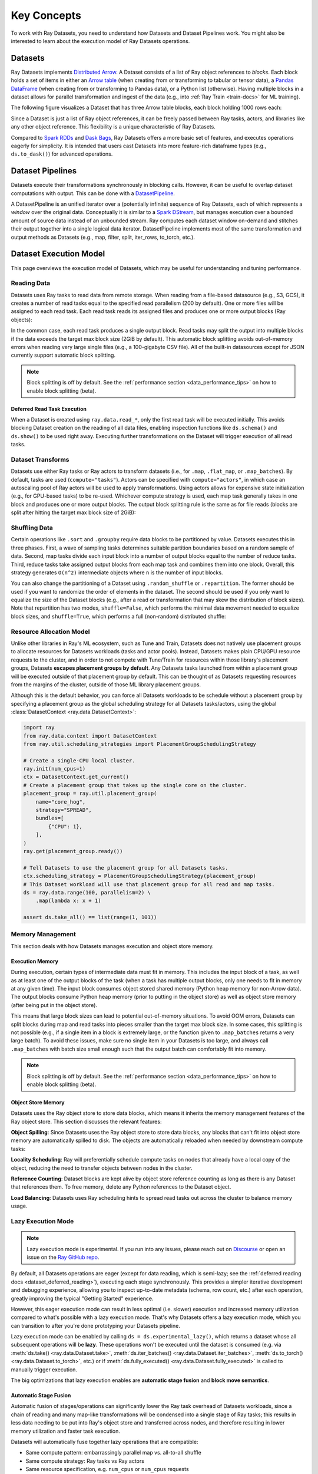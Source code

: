 .. _data_key_concepts:

============
Key Concepts
============

To work with Ray Datasets, you need to understand how Datasets and Dataset Pipelines work.
You might also be interested to learn about the execution model of Ray Datasets operations.


.. _dataset_concept:

--------
Datasets
--------

Ray Datasets implements `Distributed Arrow <https://arrow.apache.org/>`__.
A Dataset consists of a list of Ray object references to *blocks*.
Each block holds a set of items in either an `Arrow table <https://arrow.apache.org/docs/python/data.html#tables>`__
(when creating from or transforming to tabular or tensor data), a `Pandas DataFrame <https://pandas.pydata.org/docs/reference/api/pandas.DataFrame.html>`__
(when creating from or transforming to Pandas data), or a Python list (otherwise).
Having multiple blocks in a dataset allows for parallel transformation and ingest of the data
(e.g., into :ref:`Ray Train <train-docs>` for ML training).

The following figure visualizes a Dataset that has three Arrow table blocks, each block holding 1000 rows each:

.. image:: images/dataset-arch.svg

..
  https://docs.google.com/drawings/d/1PmbDvHRfVthme9XD7EYM-LIHPXtHdOfjCbc1SCsM64k/edit

Since a Dataset is just a list of Ray object references, it can be freely passed between Ray tasks,
actors, and libraries like any other object reference.
This flexibility is a unique characteristic of Ray Datasets.

Compared to `Spark RDDs <https://spark.apache.org/docs/latest/rdd-programming-guide.html>`__
and `Dask Bags <https://docs.dask.org/en/latest/bag.html>`__, Ray Datasets offers a more basic set of features,
and executes operations eagerly for simplicity.
It is intended that users cast Datasets into more feature-rich dataframe types (e.g., ``ds.to_dask()``) for advanced operations.

.. _dataset_pipeline_concept:

-----------------
Dataset Pipelines
-----------------


Datasets execute their transformations synchronously in blocking calls. However, it can be useful to overlap dataset computations with output. This can be done with a `DatasetPipeline <data-pipelines-quick-start>`__.

A DatasetPipeline is an unified iterator over a (potentially infinite) sequence of Ray Datasets, each of which represents a *window* over the original data. Conceptually it is similar to a `Spark DStream <https://spark.apache.org/docs/latest/streaming-programming-guide.html#discretized-streams-dstreams>`__, but manages execution over a bounded amount of source data instead of an unbounded stream. Ray computes each dataset window on-demand and stitches their output together into a single logical data iterator. DatasetPipeline implements most of the same transformation and output methods as Datasets (e.g., map, filter, split, iter_rows, to_torch, etc.).

.. _dataset_execution_concept:

-----------------------
Dataset Execution Model
-----------------------

This page overviews the execution model of Datasets, which may be useful for understanding and tuning performance.

Reading Data
============

Datasets uses Ray tasks to read data from remote storage. When reading from a file-based datasource (e.g., S3, GCS), it creates a number of read tasks equal to the specified read parallelism (200 by default). One or more files will be assigned to each read task. Each read task reads its assigned files and produces one or more output blocks (Ray objects):

.. image:: images/dataset-read.svg
   :width: 650px
   :align: center

..
  https://docs.google.com/drawings/d/15B4TB8b5xN15Q9S8-s0MjW6iIvo_PrH7JtV1fL123pU/edit

In the common case, each read task produces a single output block. Read tasks may split the output into multiple blocks if the data exceeds the target max block size (2GiB by default). This automatic block splitting avoids out-of-memory errors when reading very large single files (e.g., a 100-gigabyte CSV file). All of the built-in datasources except for JSON currently support automatic block splitting.

.. note::

  Block splitting is off by default. See the :ref:`performance section <data_performance_tips>` on how to enable block splitting (beta).

.. _dataset_defeferred_reading:

Deferred Read Task Execution
~~~~~~~~~~~~~~~~~~~~~~~~~~~~

When a Dataset is created using ``ray.data.read_*``, only the first read task will be executed initially. This avoids blocking Dataset creation on the reading of all data files, enabling inspection functions like ``ds.schema()`` and ``ds.show()`` to be used right away. Executing further transformations on the Dataset will trigger execution of all read tasks.

Dataset Transforms
==================

Datasets use either Ray tasks or Ray actors to transform datasets (i.e., for ``.map``, ``.flat_map``, or ``.map_batches``). By default, tasks are used (``compute="tasks"``). Actors can be specified with ``compute="actors"``, in which case an autoscaling pool of Ray actors will be used to apply transformations. Using actors allows for expensive state initialization (e.g., for GPU-based tasks) to be re-used. Whichever compute strategy is used, each map task generally takes in one block and produces one or more output blocks. The output block splitting rule is the same as for file reads (blocks are split after hitting the target max block size of 2GiB):

.. image:: images/dataset-map.svg
   :width: 650px
   :align: center

..
  https://docs.google.com/drawings/d/1MGlGsPyTOgBXswJyLZemqJO1Mf7d-WiEFptIulvcfWE/edit

Shuffling Data
==============

Certain operations like ``.sort`` and ``.groupby`` require data blocks to be partitioned by value. Datasets executes this in three phases. First, a wave of sampling tasks determines suitable partition boundaries based on a random sample of data. Second, map tasks divide each input block into a number of output blocks equal to the number of reduce tasks. Third, reduce tasks take assigned output blocks from each map task and combines them into one block. Overall, this strategy generates ``O(n^2)`` intermediate objects where ``n`` is the number of input blocks.

You can also change the partitioning of a Dataset using ``.random_shuffle`` or ``.repartition``. The former should be used if you want to randomize the order of elements in the dataset. The second should be used if you only want to equalize the size of the Dataset blocks (e.g., after a read or transformation that may skew the distribution of block sizes). Note that repartition has two modes, ``shuffle=False``, which performs the minimal data movement needed to equalize block sizes, and ``shuffle=True``, which performs a full (non-random) distributed shuffle:

.. image:: images/dataset-shuffle.svg
   :width: 650px
   :align: center

..
  https://docs.google.com/drawings/d/132jhE3KXZsf29ho1yUdPrCHB9uheHBWHJhDQMXqIVPA/edit

Resource Allocation Model
=========================

Unlike other libraries in Ray's ML ecosystem, such as Tune and Train, Datasets does not
natively use placement groups to allocate resources for Datasets workloads (tasks and
actor pools). Instead, Datasets makes plain CPU/GPU resource requests to the cluster,
and in order to not compete with Tune/Train for resources within those library's
placement groups, Datasets **escapes placement groups by default**. Any Datasets
tasks launched from within a placement group will be executed outside of that placement
group by default. This can be thought of as Datasets requesting resources from the
margins of the cluster, outside of those ML library placement groups.

Although this is the default behavior, you can force all Datasets workloads to be
schedule without a placement group by specifying a placement group as the global
scheduling strategy for all Datasets tasks/actors, using the global
:class:`DatasetContext <ray.data.DatasetContext>`:

.. code-block::

    import ray
    from ray.data.context import DatasetContext
    from ray.util.scheduling_strategies import PlacementGroupSchedulingStrategy

    # Create a single-CPU local cluster.
    ray.init(num_cpus=1)
    ctx = DatasetContext.get_current()
    # Create a placement group that takes up the single core on the cluster.
    placement_group = ray.util.placement_group(
        name="core_hog",
        strategy="SPREAD",
        bundles=[
            {"CPU": 1},
        ],
    )
    ray.get(placement_group.ready())

    # Tell Datasets to use the placement group for all Datasets tasks.
    ctx.scheduling_strategy = PlacementGroupSchedulingStrategy(placement_group)
    # This Dataset workload will use that placement group for all read and map tasks.
    ds = ray.data.range(100, parallelism=2) \
        .map(lambda x: x + 1)

    assert ds.take_all() == list(range(1, 101))

Memory Management
=================

This section deals with how Datasets manages execution and object store memory.

Execution Memory
~~~~~~~~~~~~~~~~

During execution, certain types of intermediate data must fit in memory. This includes the input block of a task, as well as at least one of the output blocks of the task (when a task has multiple output blocks, only one needs to fit in memory at any given time). The input block consumes object stored shared memory (Python heap memory for non-Arrow data). The output blocks consume Python heap memory (prior to putting in the object store) as well as object store memory (after being put in the object store).

This means that large block sizes can lead to potential out-of-memory situations. To avoid OOM errors, Datasets can split blocks during map and read tasks into pieces smaller than the target max block size. In some cases, this splitting is not possible (e.g., if a single item in a block is extremely large, or the function given to ``.map_batches`` returns a very large batch). To avoid these issues, make sure no single item in your Datasets is too large, and always call ``.map_batches`` with batch size small enough such that the output batch can comfortably fit into memory.

.. note::

  Block splitting is off by default. See the :ref:`performance section <data_performance_tips>` on how to enable block splitting (beta).

Object Store Memory
~~~~~~~~~~~~~~~~~~~

Datasets uses the Ray object store to store data blocks, which means it inherits the memory management features of the Ray object store. This section discusses the relevant features:

**Object Spilling**: Since Datasets uses the Ray object store to store data blocks, any blocks that can't fit into object store memory are automatically spilled to disk. The objects are automatically reloaded when needed by downstream compute tasks:

.. image:: images/dataset-spill.svg
   :width: 650px
   :align: center

..
  https://docs.google.com/drawings/d/1H_vDiaXgyLU16rVHKqM3rEl0hYdttECXfxCj8YPrbks/edit

**Locality Scheduling**: Ray will preferentially schedule compute tasks on nodes that already have a local copy of the object, reducing the need to transfer objects between nodes in the cluster.

**Reference Counting**: Dataset blocks are kept alive by object store reference counting as long as there is any Dataset that references them. To free memory, delete any Python references to the Dataset object.

**Load Balancing**: Datasets uses Ray scheduling hints to spread read tasks out across the cluster to balance memory usage.

Lazy Execution Mode
===================

.. note::

  Lazy execution mode is experimental. If you run into any issues, please reach
  out on `Discourse <https://discuss.ray.io/>`__ or open an issue on the
  `Ray GitHub repo <https://github.com/ray-project/ray>`__.

By default, all Datasets operations are eager (except for data reading, which is
semi-lazy; see the :ref:`deferred reading docs <dataset_deferred_reading>`), executing
each stage synchronously. This provides a simpler iterative development and debugging
experience, allowing you to inspect up-to-date metadata (schema, row count, etc.) after
each operation, greatly improving the typical "Getting Started" experience.

However, this eager execution mode can result in less optimal (i.e. slower) execution
and increased memory utilization compared to what's possible with a lazy execution mode.
That's why Datasets offers a lazy execution mode, which you can transition to after
you're done prototyping your Datasets pipeline.

Lazy execution mode can be enabled by calling ``ds = ds.experimental_lazy()``, which
returns a dataset whose all subsequent operations will be **lazy**. These operations
won't be executed until the dataset is consumed (e.g. via
:meth:`ds.take() <ray.data.Dataset.take>`,
:meth:`ds.iter_batches() <ray.data.Dataset.iter_batches>`,
:meth:`ds.to_torch() <ray.data.Dataset.to_torch>`, etc.) or if
:meth:`ds.fully_executed() <ray.data.Dataset.fully_executed>` is called to manually
trigger execution.

The big optimizations that lazy execution enables are **automatic stage fusion** and
**block move semantics**.

Automatic Stage Fusion
~~~~~~~~~~~~~~~~~~~~~~

Automatic fusion of stages/operations can significantly lower the Ray task overhead of
Datasets workloads, since a chain of reading and many map-like transformations will be
condensed into a single stage of Ray tasks; this results in less data needing to be put
into Ray's object store and transferred across nodes, and therefore resulting in lower
memory utilization and faster task execution.

Datasets will automatically fuse together lazy operations that are compatible:

* Same compute pattern: embarrassingly parallel map vs. all-to-all shuffle
* Same compute strategy: Ray tasks vs Ray actors
* Same resource specification, e.g. ``num_cpus`` or ``num_cpus`` requests

Read and subsequent map-like transformations
(e.g. :meth:`ds.map_batches() <ray.data.Dataset.map_batches>`,
:meth:`ds.filter() <ray.data.Dataset.filter>`, etc.) will usually be fused together.
All-to-all transformations such as
:meth:`ds.random_shuffle() <ray.data.Dataset.random_shuffle>` can be fused with earlier
map-like stages, but not later stages.

.. note::

  For eager mode Datasets, reads are semi-lazy, so the transformation stage right after
  the read stage (that triggers the full data read) will fuse with the read stage. Note
  that this currently incurs re-reading of any already-read blocks (a fix for this is
  currently in progress.)


You can tell if stage fusion is enabled by checking the :ref:`Dataset stats <data_performance_tips>` and looking for fused stages (e.g., ``read->map_batches``).

.. code-block::

    Stage N read->map_batches->shuffle_map: N/N blocks executed in T
    * Remote wall time: T min, T max, T mean, T total
    * Remote cpu time: T min, T max, T mean, T total
    * Output num rows: N min, N max, N mean, N total

Block Move Semantics
~~~~~~~~~~~~~~~~~~~~

In addition to fusing together stages, lazy execution mode further optimizes memory
utilization by eagerly releasing the data produced by intermediate operations in a
chain.

For example, if you have a chain of ``read() -> map() -> filter()`` operations:

.. code-block::

    ds = ds.read_parquet().experimental_lazy().map(udf).filter(filter_udf)

that, for the sake of this example, aren't fused together, Datasets can eagerly release
the outputs of the ``read()`` stage and the ``map()`` stage before the subsequent stage
(``map()`` and ``filter()``, respectively) have finished. This was not possible in eager
mode, since every operation materialized the data and returned the references back to
the user. But in lazy execution mode, we know that the outputs of the ``read()`` and
``map()`` stages are only going to be used by the downstream stages, so we can more
aggressively release them.

Dataset Pipelines Execution Model
~~~~~~~~~~~~~~~~~~~~~~~~~~~~~~~~~

To avoid unnecessary data movement in the distributed setting,
:class:`DatasetPipelines <ray.data.dataset_pipelines.DatasetPipeline>` will always use
these lazy execution optimizations (stage fusion and block move semantics)
under-the-hood. Because a ``DatasetPipeline`` doesn't support creating more than one
``DatasetPipeline`` from a ``DatasetPipeline`` (i.e. no fan-out), we can clear block
data extra aggressively.

.. note::

  When creating a pipeline (i.e. calling :meth:`ds.window() <ray.data.Dataset.window>`
  or :meth:`ds.repeat() <ray.data.Dataset.repeat>`) immediately after a read stage, any
  already read data will be dropped, and the read stage will be absorbed into the
  pipeline and be made fully lazy. This allows you to easily create ML ingest pipelines
  that re-read data from storage on every epoch, as well as streaming batch inference
  pipelines that window all the way down to the file reading.

  .. code-block::

      # ML ingest re-reading from storage on every epoch.
      ray.data.read_parquet().repeat().random_shuffle().to_torch()

      # Streaming batch inference pipeline that pipelines the transforming of a single
      # file with the reading of a single file (at most 2 file's worth of data in-flight
      # at a time).
      ray.data.read_parquet().window(blocks_per_window=1).map_batches(udf)
